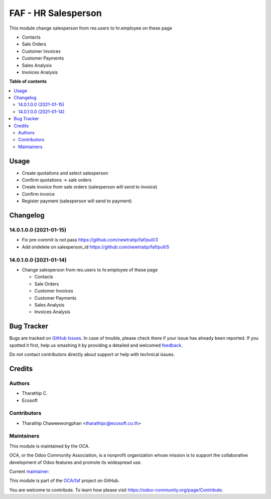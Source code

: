 ====================
FAF - HR Salesperson
====================

.. !!!!!!!!!!!!!!!!!!!!!!!!!!!!!!!!!!!!!!!!!!!!!!!!!!!!
   !! This file is generated by oca-gen-addon-readme !!
   !! changes will be overwritten.                   !!
   !!!!!!!!!!!!!!!!!!!!!!!!!!!!!!!!!!!!!!!!!!!!!!!!!!!!

.. |badge1| image:: https://img.shields.io/badge/maturity-Beta-yellow.png
    :target: https://odoo-community.org/page/development-status
    :alt: Beta
.. |badge2| image:: https://img.shields.io/badge/licence-AGPL--3-blue.png
    :target: http://www.gnu.org/licenses/agpl-3.0-standalone.html
    :alt: License: AGPL-3
.. |badge3| image:: https://img.shields.io/badge/github-OCA%2Ffaf-lightgray.png?logo=github
    :target: https://github.com/OCA/faf/tree/14.0/faf_hr_salesperson
    :alt: OCA/faf
.. |badge4| image:: https://img.shields.io/badge/weblate-Translate%20me-F47D42.png
    :target: https://translation.odoo-community.org/projects/faf-14-0/faf-14-0-faf_hr_salesperson
    :alt: Translate me on Weblate

|badge1| |badge2| |badge3| |badge4|

This module change salesperson from res.users to hr.employee on these page

* Contacts
* Sale Orders
* Customer Invoices
* Customer Payments
* Sales Analysis
* Invoices Analysis

**Table of contents**

.. contents::
   :local:

Usage
=====

* Create quotations and select salesperson
* Confirm quotations -> sale orders
* Create invoice from sale orders (salesperson will send to invoice)
* Confirm invoice
* Register payment (salesperson will send to payment)

Changelog
=========

14.0.1.0.0 (2021-01-15)
~~~~~~~~~~~~~~~~~~~~~~~

* Fix pre-commit is not pass https://github.com/newtratip/faf/pull/3
* Add ondelete on salesperson_id https://github.com/newtratip/faf/pull/5

14.0.1.0.0 (2021-01-14)
~~~~~~~~~~~~~~~~~~~~~~~

* Change salesperson from res.users to hr.employee of these page

  * Contacts
  * Sale Orders
  * Customer Invoices
  * Customer Payments
  * Sales Analysis
  * Invoices Analysis

Bug Tracker
===========

Bugs are tracked on `GitHub Issues <https://github.com/OCA/faf/issues>`_.
In case of trouble, please check there if your issue has already been reported.
If you spotted it first, help us smashing it by providing a detailed and welcomed
`feedback <https://github.com/OCA/faf/issues/new?body=module:%20faf_hr_salesperson%0Aversion:%2014.0%0A%0A**Steps%20to%20reproduce**%0A-%20...%0A%0A**Current%20behavior**%0A%0A**Expected%20behavior**>`_.

Do not contact contributors directly about support or help with technical issues.

Credits
=======

Authors
~~~~~~~

* Tharathip C.
* Ecosoft

Contributors
~~~~~~~~~~~~

* Tharathip Chaweewongphan <tharathipc@ecosoft.co.th>

Maintainers
~~~~~~~~~~~

This module is maintained by the OCA.

.. image:: https://odoo-community.org/logo.png
   :alt: Odoo Community Association
   :target: https://odoo-community.org

OCA, or the Odoo Community Association, is a nonprofit organization whose
mission is to support the collaborative development of Odoo features and
promote its widespread use.

.. |maintainer-newtratip| image:: https://github.com/newtratip.png?size=40px
    :target: https://github.com/newtratip
    :alt: newtratip

Current `maintainer <https://odoo-community.org/page/maintainer-role>`__:

|maintainer-newtratip|

This module is part of the `OCA/faf <https://github.com/OCA/faf/tree/14.0/faf_hr_salesperson>`_ project on GitHub.

You are welcome to contribute. To learn how please visit https://odoo-community.org/page/Contribute.
